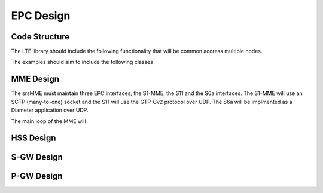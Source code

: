 EPC Design
==========

Code Structure
**************

The LTE library should include the following functionality that will be common accress multiple nodes.

.. blockdiag::

  blockdiag {
     srsLTE -> lib -> src -> upper -> gtpu.cc;
                             upper -> gtpc.cc; 
                             upper -> s1app.cc;
                             upper -> diameter.cc;
                      src -> asn1; 
  }


The examples should aim to include the following classes  

.. blockdiag::

  blockdiag {
     srsLTE -> srsepc -> src -> mme -> mme.cc;
                                mme -> main.cc;
                         src -> hss -> hss.cc;
                                hss -> main.cc;
                         src -> spgw -> spgw.cc;
                                spgw -> main.cc;
               srsepc -> src -> main.cc;
                         src -> epc.cc;
   }


MME Design
**********

The srsMME must maintain three EPC interfaces, the S1-MME, the S11 and the S6a interfaces. The S1-MME will use an SCTP (many-to-one) socket and the S11 will use the GTP-Cv2 protocol over UDP. The S6a will be implmented as a Diameter application over UDP.

The main loop of the MME will  

HSS Design
**********

S-GW Design
***********

P-GW Design
***********
